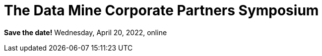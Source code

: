 = The Data Mine Corporate Partners Symposium 

*Save the date!*
Wednesday, April 20, 2022, online


